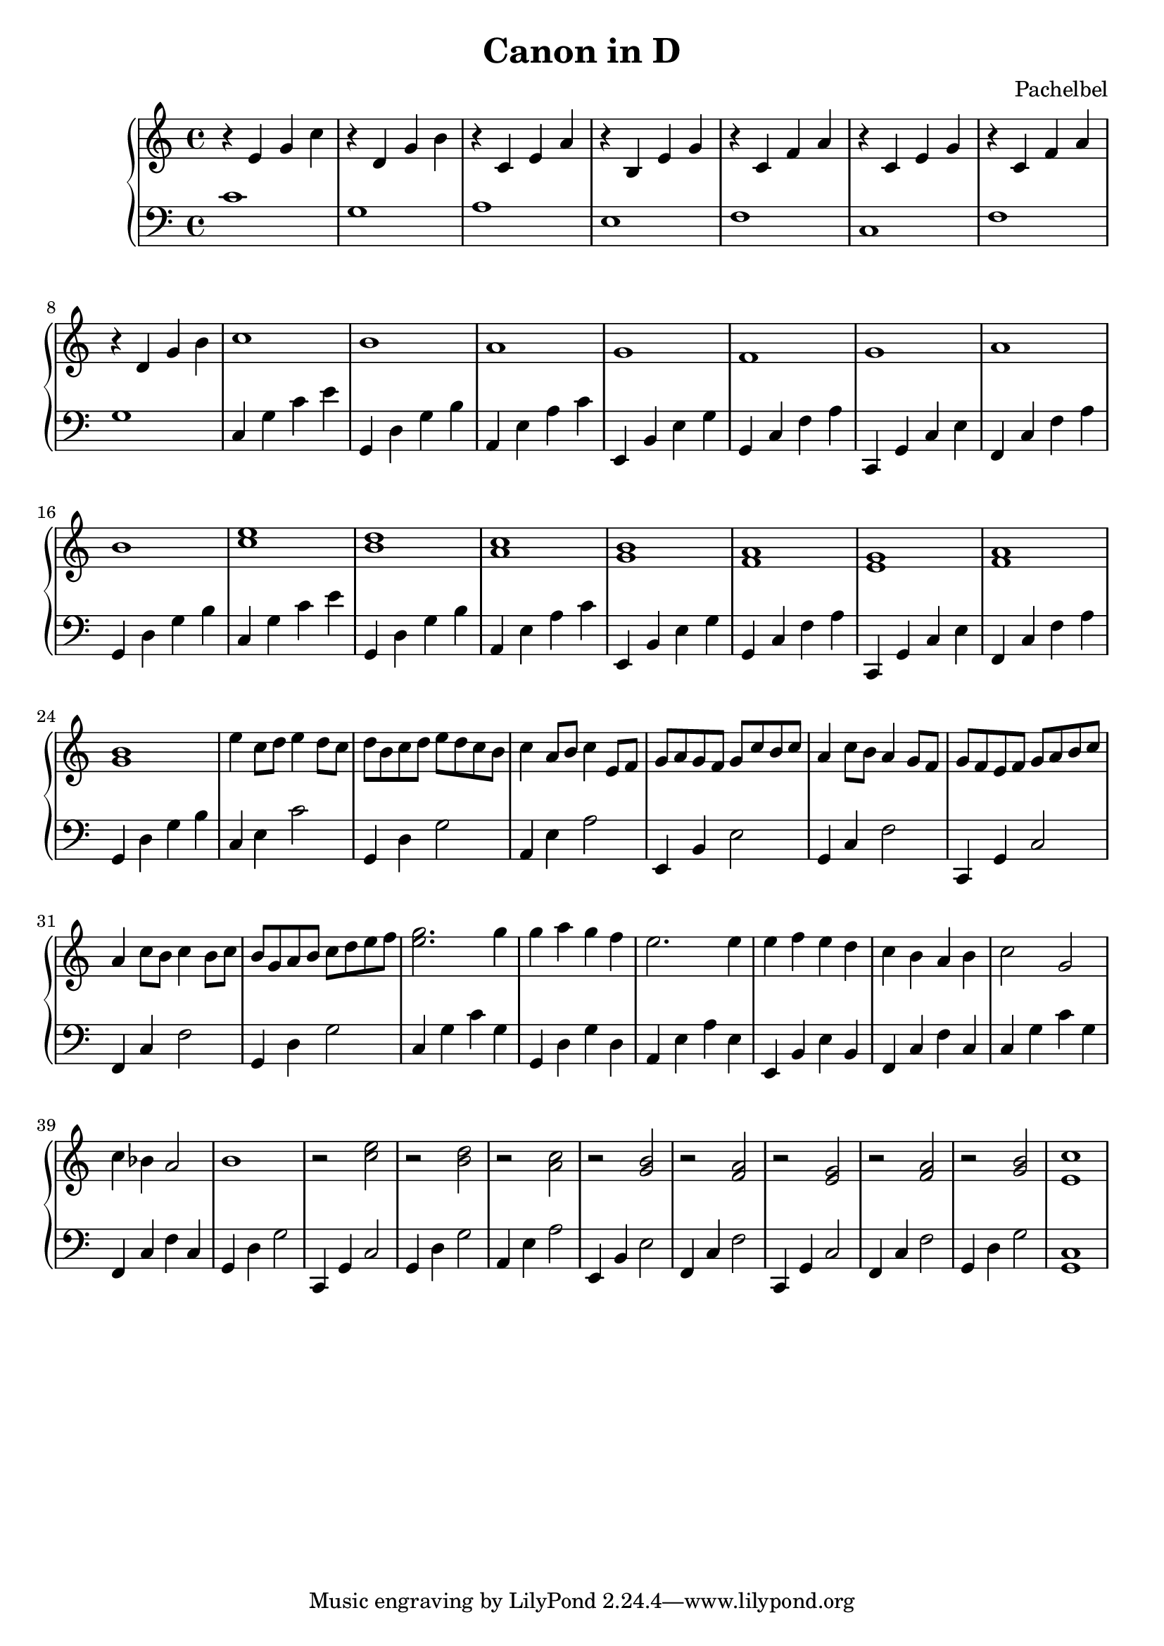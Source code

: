 \header {
  title="Canon in D"
  composer = "Pachelbel"
}

\version "2.16.2"

upper = \relative c' {
  \clef treble
  \key c \major
  \time 4/4
  r4 e g c |
  r4 d, g b |
  r4 c, e a |
  r4 b, e g |
  r4 c, f a |
  r4 c, e g |
  r4 c, f a |
  r4 d, g b |
  c1 |   b1 |   a1 |   g1 |   f1  |    g1 |   a1 |  b1 |  
  <c e>1 |  <b d>1 |  <a c>1 |  <g b>1 |  <f a>1 |  <e g>1 |  <f a>1 |  <g b>1 |
  e'4 c8 d8 e4 d8 c8 | d b c d e d c b | c4 a8 b8 c4 e,8 f8 | g a g f g c b c |
  a4 c8 b8 a4 g8 f8 | g f e f g a b c | a4 c8 b8 c4 b8 c8 | b g a b c d e f |
  <e g>2. g4 | g a g f | e2. e4 | e4 f e d | c b a b | c2 g | c4 bes a2 | b1 | r2 <c e>2 |
  r2 <b d>2 | r2 <a c> | r <g b> | r <f a> | r <e g> | r <f a> | r <g b> | <e c'>1
}

lower = \relative c {
  \clef bass
  \key c \major
  \time 4/4
  c'1 |  g1 |  a1 |  e1 |  f1 |  c1 |  f1 |  g1 |
  c,4 g' c e | g,, d' g b | a, e' a c | e,, b' e g | g, c f a | c,, g' c e | f, c' f a | g, d' g b | 
  c, g' c e | g,, d' g b | a, e' a c | e,, b' e g | g, c f a | c,, g' c e | f, c' f a | g, d' g b |
  c, e c'2 | g,4 d' g2 | a,4 e' a2 | e,4 b' e2 | g,4 c f2 | c,4 g' c2 | f,4 c' f2 | g,4 d' g2 |
  c,4 g' c g | g, d' g d | a e' a e | e, b' e b | f c' f c | c g' c g | f, c' f c | 
  g d' g2 | c,,4 g' c2 | g4 d' g2 | a,4 e' a2 | e,4 b' e2 | f,4 c' f2| c,4 g' c2 | f,4 c' f2 | g,4 d' g2 | <c, g>1
}

\score {
  \new PianoStaff <<
     \new Staff = "upper" \upper
     \new Staff = "lower" \lower
  >>
  
  \layout { }

 \midi { }
}